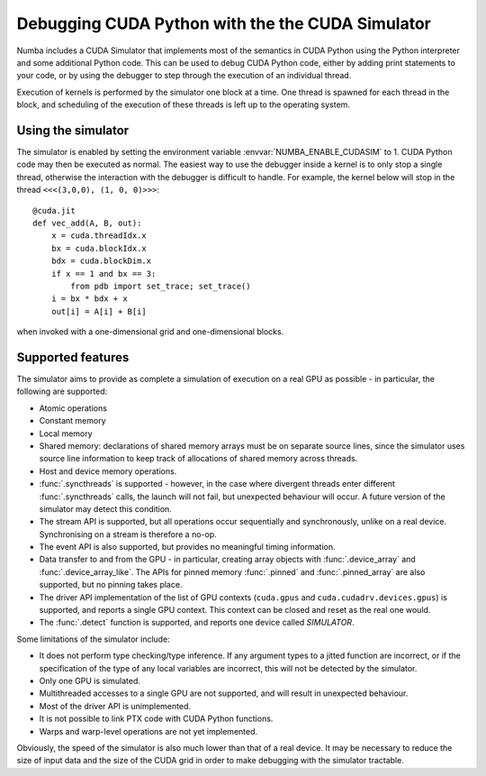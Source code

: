 
.. _simulator:

=================================================
Debugging CUDA Python with the the CUDA Simulator
=================================================

Numba includes a CUDA Simulator that implements most of the semantics in CUDA
Python using the Python interpreter and some additional Python code. This can
be used to debug CUDA Python code, either by adding print statements to your
code, or by using the debugger to step through the execution of an individual
thread.

Execution of kernels is performed by the simulator one block at a time. One
thread is spawned for each thread in the block, and scheduling of the execution
of these threads is left up to the operating system.

Using the simulator
===================

The simulator is enabled by setting the environment variable
:envvar:`NUMBA_ENABLE_CUDASIM` to 1. CUDA Python code may then be executed as
normal. The easiest way to use the debugger inside a kernel is to only stop a
single thread, otherwise the interaction with the debugger is difficult to
handle. For example, the kernel below will  stop in the thread ``<<<(3,0,0), (1,
0, 0)>>>``::

    @cuda.jit
    def vec_add(A, B, out):
        x = cuda.threadIdx.x
        bx = cuda.blockIdx.x
        bdx = cuda.blockDim.x
        if x == 1 and bx == 3:
            from pdb import set_trace; set_trace()
        i = bx * bdx + x
        out[i] = A[i] + B[i]

when invoked with a one-dimensional grid and one-dimensional blocks.

Supported features
==================

The simulator aims to provide as complete a simulation of execution on a real
GPU as possible - in particular, the following are supported:

* Atomic operations
* Constant memory
* Local memory
* Shared memory: declarations of shared memory arrays must be on separate source
  lines, since the simulator uses source line information to keep track of
  allocations of shared memory across threads.
* Host and device memory operations.
* :func:`.syncthreads` is supported - however, in the case where divergent
  threads enter different :func:`.syncthreads` calls, the launch will not fail,
  but unexpected behaviour will occur. A future version of the simulator may
  detect this condition.
* The stream API is supported, but all operations occur sequentially and
  synchronously, unlike on a real device. Synchronising on a stream is therefore
  a no-op.
* The event API is also supported, but provides no meaningful timing
  information.
* Data transfer to and from the GPU - in particular, creating array objects with
  :func:`.device_array` and :func:`.device_array_like`. The APIs for pinned memory
  :func:`.pinned` and :func:`.pinned_array` are also supported, but no pinning
  takes place.
* The driver API implementation of the list of GPU contexts (``cuda.gpus`` and
  ``cuda.cudadrv.devices.gpus``) is supported, and reports a single GPU context.
  This context can be closed and reset as the real one would.
* The :func:`.detect` function is supported, and reports one device called
  `SIMULATOR`.

Some limitations of the simulator include:

* It does not perform type checking/type inference. If any argument types to a
  jitted function are incorrect, or if the specification of the type of any
  local variables are incorrect, this will not be detected by the simulator.
* Only one GPU is simulated.
* Multithreaded accesses to a single GPU are not supported, and will result in
  unexpected behaviour.
* Most of the driver API is unimplemented.
* It is not possible to link PTX code with CUDA Python functions.
* Warps and warp-level operations are not yet implemented.

Obviously, the speed of the simulator is also much lower than that of a real
device. It may be necessary to reduce the size of input data and the size of the
CUDA grid in order to make debugging with the simulator tractable.
